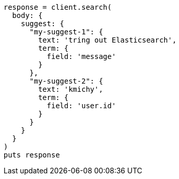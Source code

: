 [source, ruby]
----
response = client.search(
  body: {
    suggest: {
      "my-suggest-1": {
        text: 'tring out Elasticsearch',
        term: {
          field: 'message'
        }
      },
      "my-suggest-2": {
        text: 'kmichy',
        term: {
          field: 'user.id'
        }
      }
    }
  }
)
puts response
----
